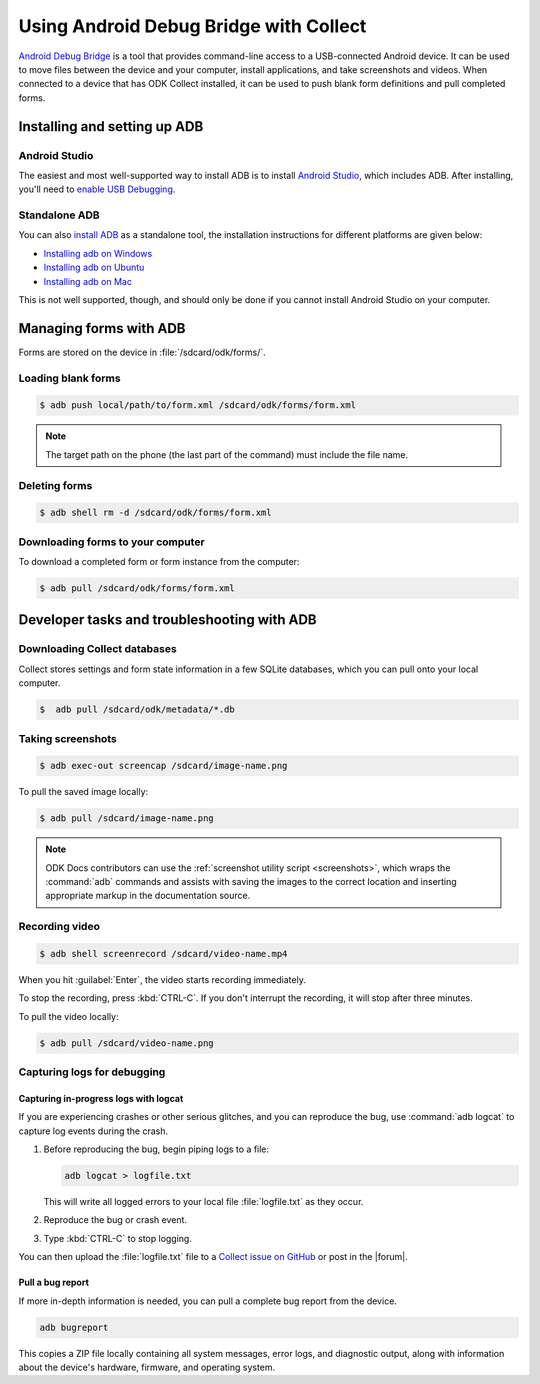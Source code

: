 .. spelling::

  logcat
  bugreport
  screencap
  
	
Using Android Debug Bridge with Collect
===========================================

`Android Debug Bridge`_ is a tool that provides command-line access
to a USB-connected Android device.
It can be used to move files between the device and your computer,
install applications,
and take screenshots and videos.
When connected to a device that has ODK Collect installed,
it can be used to push blank form definitions
and pull completed forms.

.. _Android Debug Bridge: https://developer.android.com/studio/command-line/adb.htlm

.. _install-adb:

Installing and setting up ADB
------------------------------------

.. _install-adb-android-studio:

Android Studio
~~~~~~~~~~~~~~~~~

The easiest and most well-supported way to install ADB is to 
install `Android Studio`_,
which includes ADB.
After installing, you'll need to
`enable USB Debugging`__.

__ https://www.howtogeek.com/125769/how-to-install-and-use-abd-the-android-debug-bridge-utility_

.. _install-adb-standalone:

Standalone ADB
~~~~~~~~~~~~~~~~

You can also `install ADB <https://developer.android.com/studio/releases/platform-tools.html>`_ as a standalone tool, the installation instructions for different platforms are given below:

- `Installing adb on Windows <https://android.gadgethacks.com/how-to/make-adb-fastboot-work-any-folder-windows-0177198/>`_
- `Installing adb on Ubuntu <http://linuxtechlab.com/install-adb-fastboot-ubuntu/>`_
- `Installing adb on Mac <https://stackoverflow.com/questions/31374085/installing-adb-on-mac-os-x>`_

This is not well supported, though,
and should only be done
if you cannot install Android Studio on your computer.


.. _adb-forms:

Managing forms with ADB
---------------------------

Forms are stored on the device in  :file:`/sdcard/odk/forms/`.

.. _loading-blank-forms-with-adb:

Loading blank forms
~~~~~~~~~~~~~~~~~~~~

.. code-block:: console

  $ adb push local/path/to/form.xml /sdcard/odk/forms/form.xml

.. note::

  The target path on the phone 
  (the last part of the command)
  must include the file name.

.. _deleting-forms-with-adb:

Deleting forms
~~~~~~~~~~~~~~~

.. code-block:: console

  $ adb shell rm -d /sdcard/odk/forms/form.xml

.. _downloading-forms:

Downloading forms to your computer
~~~~~~~~~~~~~~~~~~~~~~~~~~~~~~~~~~~

To download a completed form or form instance from the computer:

.. code-block:: console

  $ adb pull /sdcard/odk/forms/form.xml

  
.. _adb-dev-tasks:
  
Developer tasks and troubleshooting with ADB
-----------------------------------------------
  
.. _downloading-database-with-adb:

Downloading Collect databases
~~~~~~~~~~~~~~~~~~~~~~~~~~~~~~~~

Collect stores settings and form state information
in a few SQLite databases, 
which you can pull onto your local computer.

.. code-block:: console
  
  $  adb pull /sdcard/odk/metadata/*.db
  
.. _saving-screenshot-with-adb:

Taking screenshots
~~~~~~~~~~~~~~~~~~~~~

.. code-block:: console

  $ adb exec-out screencap /sdcard/image-name.png

To pull the saved image locally:

.. code-block:: console

  $ adb pull /sdcard/image-name.png

.. note::

  ODK Docs contributors can use the :ref:`screenshot utility script <screenshots>`, which wraps the :command:`adb` commands and assists with saving the images to the correct location and inserting appropriate markup in the documentation source.
  
.. _recording-video-with-adb:

Recording video
~~~~~~~~~~~~~~~~~~~

.. code-block:: console

  $ adb shell screenrecord /sdcard/video-name.mp4

When you hit :guilabel:`Enter`, the video starts recording immediately.

To stop the recording, press :kbd:`CTRL-C`. If you don't interrupt the recording, it will stop after three minutes.

To pull the video locally:

.. code-block:: console

  $ adb pull /sdcard/video-name.png

.. _adb-debug-logs:
  
Capturing logs for debugging
~~~~~~~~~~~~~~~~~~~~~~~~~~~~~~

.. _logcat:

Capturing in-progress logs with logcat
""""""""""""""""""""""""""""""""""""""""

If you are experiencing crashes or other serious glitches,
and you can reproduce the bug,
use :command:`adb logcat` to capture log events during the crash.

#. Before reproducing the bug, begin piping logs to a file:

   .. code-block:: console

     adb logcat > logfile.txt
  
   This will write all logged errors to your local file :file:`logfile.txt` as they occur.

#. Reproduce the bug or crash event.

#. Type :kbd:`CTRL-C` to stop logging.

You can then upload the :file:`logfile.txt` file to 
a `Collect issue on GitHub <https://github.com/opendatakit/collect/issues>`_
or post in the |forum|.

.. _bugreport:

Pull a bug report
""""""""""""""""""

If more in-depth information is needed, 
you can pull a complete bug report from the device.

.. code-block:: console

  adb bugreport
  
This copies a ZIP file locally containing all system messages,
error logs, and diagnostic output,
along with information about the device's
hardware, firmware, and operating system.

.. seealso:: https://developer.android.com/studio/debug/bug-report.html
